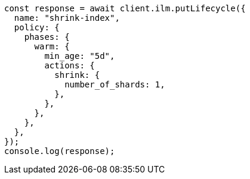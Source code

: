 // This file is autogenerated, DO NOT EDIT
// Use `node scripts/generate-docs-examples.js` to generate the docs examples

[source, js]
----
const response = await client.ilm.putLifecycle({
  name: "shrink-index",
  policy: {
    phases: {
      warm: {
        min_age: "5d",
        actions: {
          shrink: {
            number_of_shards: 1,
          },
        },
      },
    },
  },
});
console.log(response);
----
